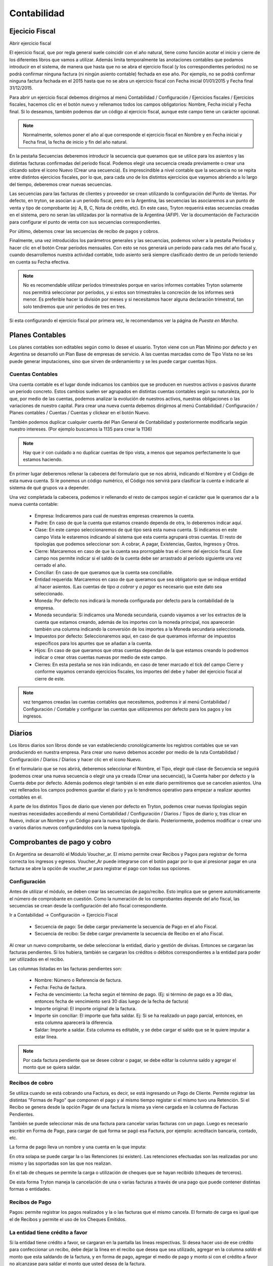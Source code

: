 Contabilidad
============

Ejecicio Fiscal
----------------

Abrir ejercicio fiscal

El ejercicio fiscal, que por regla general suele coincidir con el año natural, tiene como función acotar el inicio y cierre de los diferentes libros que vamos a utilizar. Además limita temporalmente las anotaciones contables que podamos introducir en el sistema, de manera que hasta que no se abra el ejercicio fiscal (y los correspondientes periodos) no se podrá confirmar ninguna factura (ni ningún asiento contable) fechada en ese año. Por ejemplo, no se podrá confirmar ninguna factura fechada en el 2015 hasta que no se abra un ejercicio fiscal con Fecha inicial 01/01/2015 y Fecha final 31/12/2015.

Para abrir un ejercicio fiscal debemos dirigirnos al menú Contabilidad / Configuración / Ejercicios fiscales / Ejercicios fiscales, hacemos clic en el botón nuevo y rellenamos todos los campos obligatorios: Nombre, Fecha inicial y Fecha final. Si lo deseamos, también podemos dar un código al ejercicio fiscal, aunque este campo tiene un carácter opcional.

.. note:: Normalmente, solemos poner el año al que corresponde el ejercicio fiscal en Nombre y en Fecha inicial y Fecha final, la fecha de inicio y fin del año natural.

En la pestaña Secuencias deberemos introducir la secuencia que queramos que se utilice para los asientos y las distintas facturas confirmadas del periodo fiscal. Podemos elegir una secuencia creada previamente o crear una clicando sobre el icono Nuevo (Crear una secuencia). Es imprescindible a nivel contable que la secuencia no se repita entre distintos ejercicios fiscales, por lo que, para cada uno de los distintos ejercicios que vayamos abriendo a lo largo del tiempo, deberemos crear nuevas secuencias.

Las secuencias para las facturas de clientes y proveedor se crean utilizando la configuración del Punto de Ventas. Por defecto, en tryton, se asocian a un periodo fiscal, pero en la Argentina, las secuencias las asociaremos a un punto de venta y tipo de comprobante (ej: A, B, C, Nota de crédito, etc). En este caso, Tryton requerirá estas secuencias creadas en el sistema, pero no seran las utilizadas por la normativa de la Argentina (AFIP). Ver la documentación de Facturación para configurar el punto de venta con sus secuencias correspondientes.

Por último, debemos crear las secuencias de recibo de pagos y cobros.

Finalmente, una vez introducidos los parámetros generales y las secuencias, podemos volver a la pestaña Períodos y hacer clic en el botón Crear períodos mensuales. Con esto se nos generará un período para cada mes del año fiscal y, cuando desarrollemos nuestra actividad contable, todo asiento será siempre clasificado dentro de un período teniendo en cuenta su Fecha efectiva.

.. note:: No es recomendable utilizar períodos trimestrales porque en varios informes contables Tryton solamente nos permitirá seleccionar por períodos, y si estos son trimestrales la concreción de los informes será menor. Es preferible hacer la división por meses y si necesitamos hacer alguna declaración trimestral, tan solo tendremos que unir periodos de tres en tres.

Si esta configurando el ejercicio fiscal por primera vez, le recomendamos ver la página de *Puesta en Marcha*.

Planes Contables
----------------
Los planes contables son editables según como lo desee el usuario. Tryton viene con un Plan Mínimo por defecto y en Argentina se desarrolló un Plan Base de empresas de servicio. A las cuentas marcadas como de Tipo Vista no se les puede generar imputaciones, sino que sirven de ordenamiento y se les puede cargar cuentas hijos.  

Cuentas Contables
_________________

Una cuenta contable es el lugar donde indicamos los cambios que se producen en nuestros activos o pasivos durante un periodo concreto. Estos cambios suelen ser agrupados en distintas cuentas contables según su naturaleza, por lo que, por medio de las cuentas, podemos analizar la evolución de nuestros activos, nuestras obligaciones o las variaciones de nuestro capital. Para crear una nueva cuenta debemos dirigirnos al menú Contabilidad / Configuración / Planes contables / Cuentas / Cuentas y clickear en el botón Nuevo.

También podemos duplicar cualquier cuenta del Plan General de Contabilidad y posteriormente modificarla según nuestro intereses. (Por ejemplo buscamos la 1135 para crear la 1136)

.. note:: Hay que ir con cuidado a no duplicar cuentas de tipo vista, a menos que sepamos perfectamente lo que estamos haciendo.

En primer lugar deberemos rellenar la cabecera del formulario que se nos abrirá, indicando el Nombre y el Código de esta nueva cuenta. Si le ponemos un código numérico, el Código nos servirá para clasificar la cuenta e indicarle al sistema de qué grupos va a depender.

Una vez completada la cabecera, podemos ir rellenando el resto de campos según el carácter que le queramos dar a la nueva cuenta contable:

 * Empresa: Indicaremos para cual de nuestras empresas crearemos la cuenta.
 * Padre: En caso de que la cuenta que estamos creando dependa de otra, lo deberemos indicar aquí.
 * Clase: En este campo seleccionaremos de qué tipo será esta nueva cuenta. Si indicamos en este campo Vista le estaremos indicando al sistema que esta cuenta agrupará otras cuentas. El resto de tipologías que podemos seleccionar son: A cobrar, A pagar, Existencias, Gastos, Ingresos y Otros.
 * Cierre: Marcaremos en caso de que la cuenta sea prorrogable tras el cierre del ejercicio fiscal. Este campo nos permite indicar si el saldo de la cuenta debe ser arrastrado al período siguiente una vez cerrado el año.
 * Conciliar: En caso de que queramos que la cuenta sea conciliable.
 * Entidad requerida: Marcaremos en caso de que queramos que sea obligatorio que se indique entidad al hacer asientos. (Las cuentas de tipo *a cobrar* y *a pagar* es necesario que este dato sea seleccionado.
 * Moneda: Por defecto nos indicará la moneda configurada por defecto para la contabilidad de la empresa.
 * Moneda secundaria: Si indicamos una Moneda secundaria, cuando vayamos a ver los extractos de la cuenta que estamos creando, además de los importes con la moneda principal, nos aparecerán también una columna indicando la conversión de los importes a la Moneda secundaria seleccionada.
 * Impuestos por defecto: Seleccionaremos aquí, en caso de que queramos informar de impuestos específicos para los apuntes que se añadan a la cuenta.
 * Hijos: En caso de que queramos que otras cuentas dependan de la que estamos creando lo podremos indicar o crear otras cuentas nuevas por medio de este campo.
 * Cierres: En esta pestaña se nos irán indicando, en caso de tener marcado el tick del campo Cierre y conforme vayamos cerrando ejercicios fiscales, los importes del debe y haber del ejercicio fiscal al cierre de este.

.. note::  vez tengamos creadas las cuentas contables que necesitemos, podremos ir al menú Contabilidad / Configuración / Contable y configurar las cuentas que utilizaremos por defecto para los pagos y los ingresos.

Diarios
--------

Los libros diarios son libros donde se van estableciendo cronológicamente los registros contables que se van produciendo en nuestra empresa. Para crear uno nuevo debemos acceder por medio de la ruta Contabilidad / Configuración / Diarios / Diarios y hacer clic en el icono Nuevo.

En el formulario que se nos abrirá, deberemos seleccionar el Nombre, el Tipo, elegir qué clase de Secuencia se seguirá (podemos crear una nueva secuencia o elegir una ya creada (Crear una secuencia)), la Cuenta haber por defecto y la Cuenta debe por defecto. Además podemos elegir también si en este diario permitiremos que se cancelen asientos. Una vez rellenados los campos podremos guardar el diario y ya lo tendremos operativo para empezar a realizar apuntes contables en él.

A parte de los distintos Tipos de diario que vienen por defecto en Tryton, podemos crear nuevas tipologías según nuestras necesidades accediendo al menú Contabilidad / Configuración / Diarios / Tipos de diario y, tras clicar en Nuevo, indicar un Nombre y un Código para la nueva tipología de diario. Posteriormente, podemos modificar o crear uno o varios diarios nuevos configurándolos con la nueva tipología.

Comprobantes de pago y cobro
----------------------------
En Argentina se desarrolló el Módulo Voucher_ar. El mismo permite crear Recibos y Pagos para registrar de forma correcta los ingresos y egresos. 
Voucher_Ar puede integrarse con el botón pagar por lo que al presionar pagar en una factura se abre la opción de voucher_ar para registrar el pago con todas sus opciones. 

Configuración
_____________

Antes de utilizar el módulo, se deben crear las secuencias de pago/recibo. Esto implica que se genere automáticamente el número de comprobante en cuestión. Como la numeración de los comprobantes depende del año fiscal, las secuencias se crean desde la configuración del año fiscal correspondiente.

Ir a Contabilidad -> Configuración -> Ejercicio Fiscal


 * Secuencia de pago: Se debe cargar previamente la secuencia de Pago en el año Fiscal.
 * Secuencia de recibo: Se debe cargar previamente la secuencia de Recibo en el año Fiscal.

.. image:: img/voucher_secuencias.png
   :width: 750 px

Al crear un nuevo comprobante, se debe seleccionar la entidad, diario y gestión de divisas. Entonces se cargaran las facturas pendientes. Si los hubiera, también se cargaran los créditos o débitos correspondientes a la entidad para poder ser utilizados en el recibo. 

Las columnas listadas en las facturas pendientes son:

 * Nombre: Número o Referencia de factura.
 * Fecha: Fecha de factura.
 * Fecha de vencimiento: La fecha según el término de pago. (Ej: si término de pago es a 30 días, entonces fecha de vencimiento será 30 días luego de la fecha de factura)
 * Importe original: El importe original de la factura.
 * Importe sin conciliar: El importe que falta saldar. Ej: Si se ha realizado un pago parcial, entonces, en esta columna aparecerá la diferencia.
 * Saldar: Importe a saldar. Esta columna es editable, y se debe cargar el saldo que se le quiere imputar a estar linea.

.. note:: Por cada factura pendiente que se desee cobrar o pagar, se debe editar la columna saldo y agregar el monto que se quiera saldar.

.. image:: img/saldar_factura.png
   :width: 750 px


Recibos de cobro
________________

Se utiliza cuando se está cobrando una Factura, es decir, se está ingresando un Pago de Cliente. Permite registrar las distintas "Formas de Pago" que componen el pago y al mismo tiempo registar si el mismo tuvo una Retención.
Si el Recibo se genera desde la opción Pagar de una factura la misma ya viene cargada en la columna de Facturas Pendientes.

También se puede seleccionar más de una factura para cancelar varias facturas  con un pago. 
Luego es necesario escribir en Forma de Pago, para cargar de qué forma se pagó esa Factura, por ejemplo: acreditacin bancaria, contado, etc.

.. image:: img/forma_de_pago/recibo_forma_de_pago.png
   :width: 750 px

La forma de pago lleva un nombre y una cuenta en la que imputa:

.. image:: img/forma_de_pago/forma_de_pago.png
   :width: 750 px

En otra solapa se puede cargar la o las Retenciones (si existen). Las retenciones efectuadas son las realizadas por uno mismo y las soportadas son las que nos realizan.  

.. image:: img/retenciones/retencion_soprtada_iibb.png
   :width: 750 px

En el tab de cheques se permite la carga o utilización de cheques que se hayan recibido (cheques de terceros). 

.. image:: img/cheques/07_ejemplo_recibo_con_cheque.png
   :width: 750 px

De esta forma Tryton maneja la cancelación de una o varias facturas a través de una pago que puede contener distintas formas o entidades. 

.. image:: img/voucher_saldar_varias_facturas_un_recibo.png
   :width: 750 px

Recibos de Pago
_______________

Pagos: permite registrar los pagos realizados y la o las facturas que el mismo cancela. El formato de carga es igual que el de Recibos y permite el uso de los Cheques Emitidos.

.. image:: img/cheques/08_ejemplo_pago_con_cheque.png
   :width: 750 px

La entidad tiene crédito a favor
________________________________

Si la entidad tiene crédito a favor, se cargaran en la pantalla las lineas respectivas. Si desea hacer uso de ese crédito para confeccionar un recibo, debe dejar la linea en el recibo que desea que sea utilizado, agregar en la columna *saldo* el monto que esta saldando de la factura, y en forma de pago, agregar el medio de pago y monto si con el crédito a favor no alcanzase para saldar el monto que usted desea de la factura.

.. image:: img/voucher_saldar_con_credito.png
   :width: 750 px


Imprimir comprobante de recibo/pago
___________________________________

Es usual que se desee imprimir el comprobante del recibo o pago que se confeccionó. Para realizar dicha tarea, se debe seleccionar la o los comprobantes y clickear en el botón Report.

.. image:: img/voucher_recibo.png
   :width: 750 px

Cheques
-------
Tryton permite el manejo de la cartera de cheques. El primer paso a realizar es configurar en la Entidad cargada como Empresa en el Sistema la cuenta bancaria donde trabajará. Debe ir a Entidades, buscar la Entidad e ingresar a la solapa Bancos y configura la cuenta bancaria.

.. image:: img/cheques/03_cuenta_bancaria_de_company.png
   :width: 750 px

También ser necesario cargar un Diario Cheques donde se llevará el registro de los mismos.

.. image:: img/cheques/01_diario_cheque.png
   :width: 750 px

.. image:: img/cheques/02_diario_cheque_cuentas.png
   :width: 750 px


En Contabilidad -> Tesorería podrá cargar y listar los cheques emitidos por la empresa como los de terceros.

Emitidos
________
En este sector podrá consignar los cheques emitidos señalando el estado del mismo. Estos cheques podrán ser utilizados para Pagos. 

.. image:: img/cheques/05_formulario_cheque_emitido.png
   :width: 750 px

Terceros
________
En este sector podrá consignar los cheques recibidos de tercero, señalando el estado del mismo. Estos cheques podrán ser utilizados o cargados desde Recibos. 

.. image:: img/cheques/06_formulario_cheque_tercero.png
   :width: 750 px

Asientos
---------
En construcción

Informes
----------

Se han creado algunos informes que sean de utilidad para la liquidación de impuestos en el sistema contable Argentino.

Cuenta corriente de una entidad
-------------------------------

Informe que muestra un resumen de cuenta cronológico de las facturación relacionada
a una entidad con sus pagos o cobros

Se debe seleccionar la entidad en el listado de entidades, luego clickear en Relacionados -> Cuenta corriente

.. image:: img/related_cuenta_corriente.png
   :width: 750 px

.. image:: img/entidad_cuenta_corriente.png
   :width: 750 px

Subdiario de Ventas
___________________

Informe detallado de las ventas realizadas desglosado por impuestos.

Subdiario de Compras
____________________

Informe detallado de las compras realizadas desglosado por impuestos.

RG 3885 (ex CITI)
_________________

Exporta archivos TXT para hacer la presentación de las operaciones de compra / venta.
